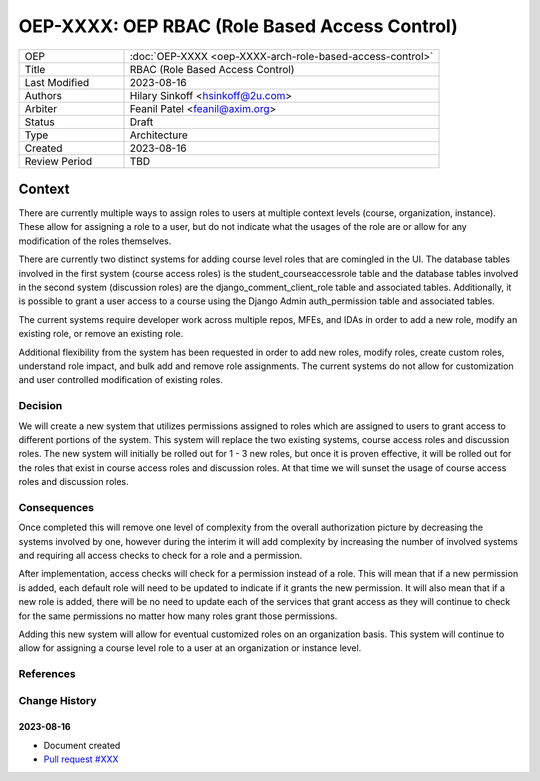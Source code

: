 ==============================================
OEP-XXXX: OEP RBAC (Role Based Access Control)
==============================================

.. This OEP template is based on Nygard's Architecture Decision Records.

.. list-table::
   :widths: 25 75

   * - OEP
     - :doc:`OEP-XXXX <oep-XXXX-arch-role-based-access-control>`
   * - Title
     - RBAC (Role Based Access Control)
   * - Last Modified
     - 2023-08-16
   * - Authors
     - Hilary Sinkoff <hsinkoff@2u.com>
   * - Arbiter
     - Feanil Patel <feanil@axim.org>
   * - Status
     - Draft
   * - Type
     - Architecture
   * - Created
     - 2023-08-16
   * - Review Period
     - TBD

*******
Context
*******

There are currently multiple ways to assign roles to users at multiple context levels (course, organization, instance). 
These allow for assigning a role to a user, but do not indicate what the usages of the role are or
allow for any modification of the roles themselves. 

There are currently two distinct systems for adding course level roles that are comingled in the UI.
The database tables involved in the first system (course access roles) is the student_courseaccessrole table 
and the database tables involved in the second system (discussion roles) are the django_comment_client_role table and associated tables.
Additionally, it is possible to grant a user access to a course using the Django Admin auth_permission table and associated tables.

The current systems require developer work across multiple repos, MFEs, and IDAs in order 
to add a new role, modify an existing role, or remove an existing role.

Additional flexibility from the system has been requested in order to add new roles, 
modify roles, create custom roles, understand role impact, and bulk add and remove role assignments.
The current systems do not allow for customization and user controlled modification of existing roles.


Decision
********

We will create a new system that utilizes permissions assigned to roles
which are assigned to users to grant access to different portions of the system.
This system will replace the two existing systems, course access roles and discussion roles. 
The new system will initially be rolled out for 1 - 3 new roles, but once it is proven 
effective, it will be rolled out for the roles that exist in course access roles and discussion roles. 
At that time we will sunset the usage of course access roles and discussion roles.

Consequences
************

Once completed this will remove one level of complexity from the overall authorization picture 
by decreasing the systems involved by one, however during the interim it will add complexity by increasing 
the number of involved systems and requiring all access checks to check for a role and a permission.

After implementation, access checks will check for a permission instead of a role. This will mean that 
if a new permission is added, each default role will need to be updated to indicate if it grants the new 
permission. It will also mean that if a new role is added, there will be no need to update each of the services 
that grant access as they will continue to check for the same permissions no matter how many roles grant those permissions.

Adding this new system will allow for eventual customized roles on an organization basis. 
This system will continue to allow for assigning a course level role to a user at 
an organization or instance level. 

References
**********

.. image:: oep-xxxx/rbac_overview.png

Change History
**************

2023-08-16
==========

* Document created
* `Pull request #XXX <https://github.com/openedx/open-edx-proposals/pull/XXX>`_
